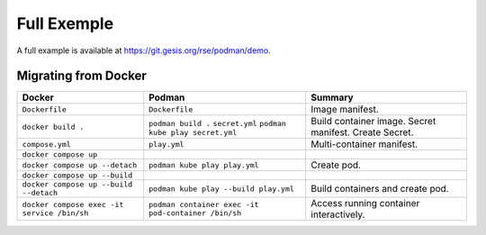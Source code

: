 Full Exemple
============

A full example is available at https://git.gesis.org/rse/podman/demo.

Migrating from Docker
---------------------

=========================================== =================================================== =======================================
Docker                                      Podman                                              Summary
=========================================== =================================================== =======================================
``Dockerfile``                              ``Dockerfile``                                      Image manifest.
``docker build .``                          ``podman build .``                                  Build container image.
                                            ``secret.yml``                                      Secret manifest.
                                            ``podman kube play secret.yml``                     Create Secret.
``compose.yml``                             ``play.yml``                                        Multi-container manifest.
``docker compose up``
``docker compose up --detach``              ``podman kube play play.yml``                       Create pod.
``docker compose up --build``
``docker compose up --build --detach``      ``podman kube play --build play.yml``               Build containers and create pod.
``docker compose exec -it service /bin/sh`` ``podman container exec -it pod-container /bin/sh`` Access running container interactively.
=========================================== =================================================== =======================================
